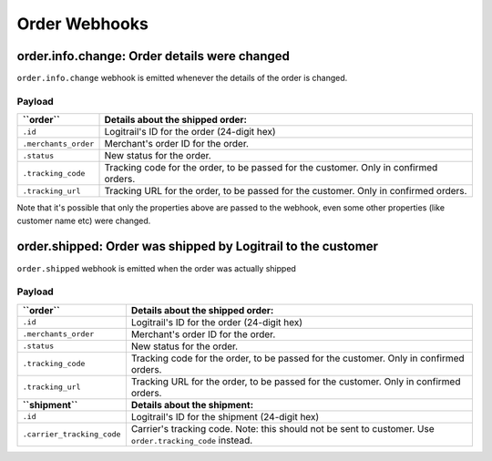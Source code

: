 Order Webhooks
**************

order.info.change: Order details were changed
=============================================

``order.info.change`` webhook is emitted whenever the details of the order is changed.

Payload
-------

+----------------------------+---------------------------------------------------------------------------------------+
| **``order``**              | **Details about the shipped order:**                                                  |
+----------------------------+---------------------------------------------------------------------------------------+
| ``.id``                    | Logitrail's ID for the order (24-digit hex)                                           |
+----------------------------+---------------------------------------------------------------------------------------+
| ``.merchants_order``       | Merchant's order ID for the order.                                                    |
+----------------------------+---------------------------------------------------------------------------------------+
| ``.status``                | New status for the order.                                                             |
+----------------------------+---------------------------------------------------------------------------------------+
| ``.tracking_code``         | Tracking code for the order, to be passed for the customer. Only in confirmed orders. |
+----------------------------+---------------------------------------------------------------------------------------+
| ``.tracking_url``          | Tracking URL for the order, to be passed for the customer. Only in confirmed orders.  |
+----------------------------+---------------------------------------------------------------------------------------+

Note that it's possible that only the properties above are passed to the webhook, even some other properties
(like customer name etc) were changed.

order.shipped: Order was shipped by Logitrail to the customer
=============================================================

``order.shipped`` webhook is emitted when the order was actually shipped

Payload
-------

+----------------------------+---------------------------------------------------------------------------------------+
| **``order``**              | **Details about the shipped order:**                                                  |
+----------------------------+---------------------------------------------------------------------------------------+
| ``.id``                    | Logitrail's ID for the order (24-digit hex)                                           |
+----------------------------+---------------------------------------------------------------------------------------+
| ``.merchants_order``       | Merchant's order ID for the order.                                                    |
+----------------------------+---------------------------------------------------------------------------------------+
| ``.status``                | New status for the order.                                                             |
+----------------------------+---------------------------------------------------------------------------------------+
| ``.tracking_code``         | Tracking code for the order, to be passed for the customer. Only in confirmed orders. |
+----------------------------+---------------------------------------------------------------------------------------+
| ``.tracking_url``          | Tracking URL for the order, to be passed for the customer. Only in confirmed orders.  |
+----------------------------+---------------------------------------------------------------------------------------+
| **``shipment``**           | **Details about the shipment:**                                                       |
+----------------------------+---------------------------------------------------------------------------------------+
| ``.id``                    | Logitrail's ID for the shipment (24-digit hex)                                        |
+----------------------------+---------------------------------------------------------------------------------------+
| ``.carrier_tracking_code`` | Carrier's tracking code. Note: this should not be sent to customer. Use               |
|                            | ``order.tracking_code`` instead.                                                      |
+----------------------------+---------------------------------------------------------------------------------------+

